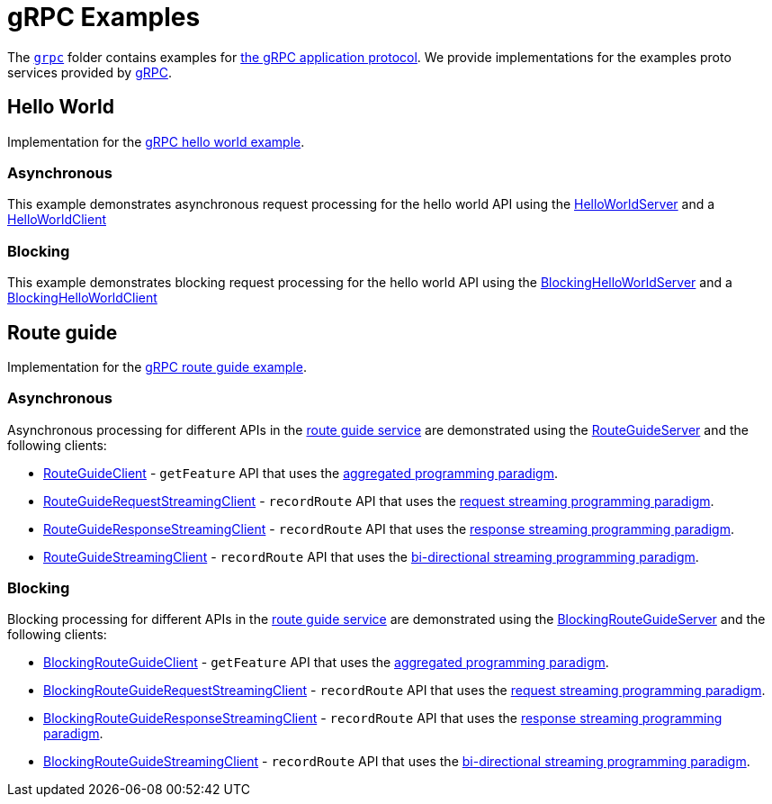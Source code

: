 // Configure {source-root} values based on how this document is rendered: on GitHub or not
ifdef::env-github[]
:source-root:
endif::[]
ifndef::env-github[]
ifndef::source-root[:source-root: https://github.com/apple/servicetalk/blob/{page-origin-refname}]
endif::[]

= gRPC Examples

The link:{source-root}/servicetalk-examples/grpc[`grpc`] folder contains examples for
link:https://github.com/grpc/grpc/blob/master/doc/PROTOCOL-HTTP2.md[the gRPC application protocol]. We provide
implementations for the examples proto services provided by
link:https://github.com/grpc/grpc/tree/main/examples/protos[gRPC].

[#HelloWorld]
== Hello World

Implementation for the link:https://github.com/grpc/grpc/blob/master/examples/protos/helloworld.proto[gRPC hello world example].

=== Asynchronous

This example demonstrates asynchronous request processing for the hello world API using the
link:{source-root}/servicetalk-examples/grpc/helloworld/src/main/java/io/servicetalk/examples/grpc/helloworld/async/HelloWorldServer.java[HelloWorldServer]
and a
link:{source-root}/servicetalk-examples/grpc/helloworld/src/main/java/io/servicetalk/examples/grpc/helloworld/async/HelloWorldClient.java[HelloWorldClient]

=== Blocking

This example demonstrates blocking request processing for the hello world API using the
link:{source-root}/servicetalk-examples/grpc/helloworld/src/main/java/io/servicetalk/examples/grpc/helloworld/blocking/BlockingHelloWorldServer.java[BlockingHelloWorldServer]
and a
link:{source-root}/servicetalk-examples/grpc/helloworld/src/main/java/io/servicetalk/examples/grpc/helloworld/blocking/BlockingHelloWorldClient.java[BlockingHelloWorldClient]

[#route-guide]
== Route guide

Implementation for the link:https://github.com/grpc/grpc/blob/master/examples/protos/route_guide.proto[gRPC route guide example].

=== Asynchronous

Asynchronous processing for different APIs in the link:https://github.com/grpc/grpc/blob/master/examples/protos/route_guide.proto[route guide service]
are demonstrated using the link:{source-root}/servicetalk-examples/grpc/routeguide/src/main/java/io/servicetalk/examples/grpc/routeguide/async/RouteGuideServer.java[RouteGuideServer]
and the following clients:

* link:{source-root}/servicetalk-examples/grpc/routeguide/src/main/java/io/servicetalk/examples/grpc/routeguide/async/RouteGuideClient.java[RouteGuideClient] -
`getFeature` API that uses the
xref:{page-version}@servicetalk::programming-paradigms.adoc#asynchronous-and-aggregated[aggregated programming paradigm].
* link:{source-root}/servicetalk-examples/grpc/routeguide/src/main/java/io/servicetalk/examples/grpc/routeguide/async/streaming/RouteGuideRequestStreamingClient.java[RouteGuideRequestStreamingClient] -
`recordRoute` API that uses the
xref:{page-version}@servicetalk::programming-paradigms.adoc#asynchronous-and-streaming[request streaming programming paradigm].
* link:{source-root}/servicetalk-examples/grpc/routeguide/src/main/java/io/servicetalk/examples/grpc/routeguide/async/streaming/RouteGuideResponseStreamingClient.java[RouteGuideResponseStreamingClient] -
`recordRoute` API that uses the
xref:{page-version}@servicetalk::programming-paradigms.adoc#asynchronous-and-streaming[response streaming programming paradigm].
* link:{source-root}/servicetalk-examples/grpc/routeguide/src/main/java/io/servicetalk/examples/grpc/routeguide/async/streaming/RouteGuideStreamingClient.java[RouteGuideStreamingClient] -
`recordRoute` API that uses the
xref:{page-version}@servicetalk::programming-paradigms.adoc#asynchronous-and-streaming[bi-directional streaming programming paradigm].

=== Blocking

Blocking processing for different APIs in the link:https://github.com/grpc/grpc/blob/master/examples/protos/route_guide.proto[route guide service]
are demonstrated using the link:{source-root}/servicetalk-examples/grpc/routeguide/src/main/java/io/servicetalk/examples/grpc/routeguide/blocking/BlockingRouteGuideServer.java[BlockingRouteGuideServer]
and the following clients:

* link:{source-root}/servicetalk-examples/grpc/routeguide/src/main/java/io/servicetalk/examples/grpc/routeguide/blocking/BlockingRouteGuideClient.java[BlockingRouteGuideClient] -
`getFeature` API that uses the
xref:{page-version}@servicetalk::programming-paradigms.adoc#asynchronous-and-aggregated[aggregated programming paradigm].
* link:{source-root}/servicetalk-examples/grpc/routeguide/src/main/java/io/servicetalk/examples/grpc/routeguide/blocking/streaming/BlockingRouteGuideRequestStreamingClient.java[BlockingRouteGuideRequestStreamingClient] -
`recordRoute` API that uses the
xref:{page-version}@servicetalk::programming-paradigms.adoc#asynchronous-and-streaming[request streaming programming paradigm].
* link:{source-root}/servicetalk-examples/grpc/routeguide/src/main/java/io/servicetalk/examples/grpc/routeguide/blocking/streaming/BlockingRouteGuideResponseStreamingClient.java[BlockingRouteGuideResponseStreamingClient] -
`recordRoute` API that uses the
xref:{page-version}@servicetalk::programming-paradigms.adoc#asynchronous-and-streaming[response streaming programming paradigm].
* link:{source-root}/servicetalk-examples/grpc/routeguide/src/main/java/io/servicetalk/examples/grpc/routeguide/blocking/streaming/BlockingRouteGuideStreamingClient.java[BlockingRouteGuideStreamingClient] -
`recordRoute` API that uses the
xref:{page-version}@servicetalk::programming-paradigms.adoc#asynchronous-and-streaming[bi-directional streaming programming paradigm].
